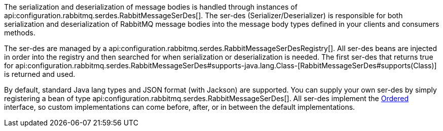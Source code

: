 The serialization and deserialization of message bodies is handled through instances of api:configuration.rabbitmq.serdes.RabbitMessageSerDes[]. The ser-des (Serializer/Deserializer) is responsible for both serialization and deserialization of RabbitMQ message bodies into the message body types defined in your clients and consumers methods.

The ser-des are managed by a api:configuration.rabbitmq.serdes.RabbitMessageSerDesRegistry[]. All ser-des beans are injected in order into the registry and then searched for when serialization or deserialization is needed. The first ser-des that returns true for api:configuration.rabbitmq.serdes.RabbitMessageSerDes#supports-java.lang.Class-[RabbitMessageSerDes#supports(Class)] is returned and used.

By default, standard Java lang types and JSON format (with Jackson) are supported. You can supply your own ser-des by simply registering a bean of type api:configuration.rabbitmq.serdes.RabbitMessageSerDes[]. All ser-des implement the link:{apimicronaut}core/order/Ordered.html[Ordered] interface, so custom implementations can come before, after, or in between the default implementations.

